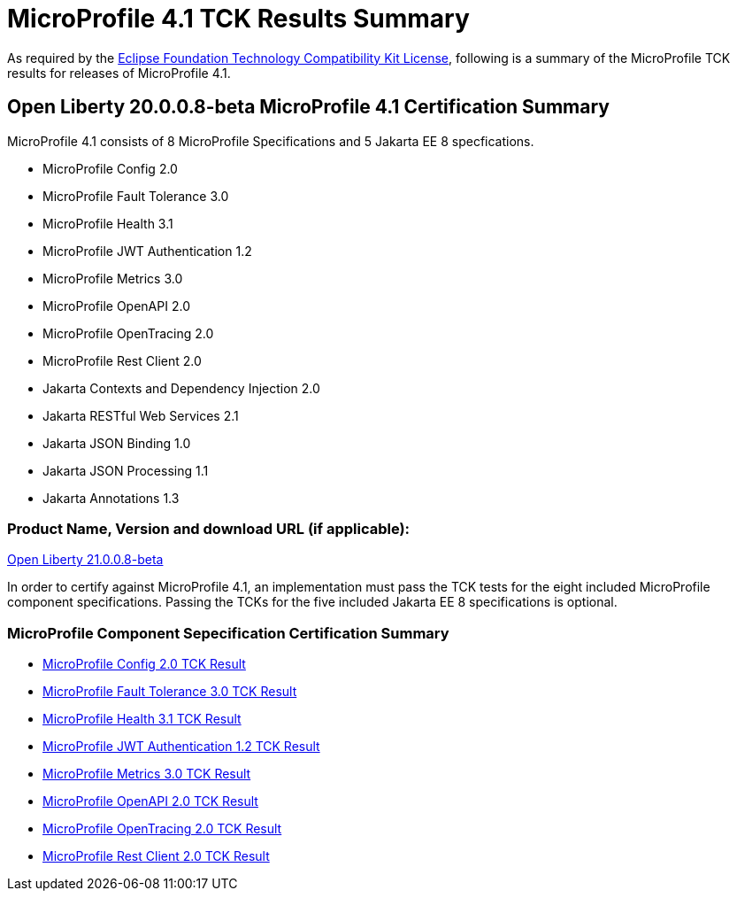 :page-layout: certification
= MicroProfile 4.1 TCK Results Summary

As required by the https://www.eclipse.org/legal/tck.php[Eclipse Foundation Technology Compatibility Kit License], following is a summary of the MicroProfile TCK results for releases of MicroProfile 4.1.

== Open Liberty 20.0.0.8-beta MicroProfile 4.1 Certification Summary

MicroProfile 4.1 consists of 8 MicroProfile Specifications and 5 Jakarta EE 8 specfications.  

* MicroProfile Config 2.0

* MicroProfile Fault Tolerance 3.0

* MicroProfile Health 3.1

* MicroProfile JWT Authentication 1.2

* MicroProfile Metrics 3.0

* MicroProfile OpenAPI 2.0

* MicroProfile OpenTracing 2.0

* MicroProfile Rest Client 2.0

* Jakarta Contexts and Dependency Injection 2.0

* Jakarta RESTful Web Services 2.1

* Jakarta JSON Binding 1.0

* Jakarta JSON Processing 1.1

* Jakarta Annotations 1.3

=== Product Name, Version and download URL (if applicable):

https://repo1.maven.org/maven2/io/openliberty/beta/openliberty-runtime/21.0.0.8-beta/openliberty-runtime-21.0.0.8-beta.zip[Open Liberty 21.0.0.8-beta]


In order to certify against MicroProfile 4.1, an implementation must pass the TCK tests for the eight included MicroProfile component specifications. Passing the TCKs for the five included Jakarta EE 8 specifications is optional.

=== MicroProfile Component Sepecification Certification Summary
* link:config/2.0/TCKResults.html[MicroProfile Config 2.0 TCK Result]

* link:faulttolerance/3.0/TCKResults.html[MicroProfile Fault Tolerance 3.0 TCK Result]

* link:health/3.1/TCKResults.html[MicroProfile Health 3.1 TCK Result]

* link:mpjwt/1.2/TCKResults.html[MicroProfile JWT Authentication 1.2 TCK Result]

* link:metrics/3.0/TCKResults.html[MicroProfile Metrics 3.0 TCK Result]

* link:openapi/2.0/TCKResults.html[MicroProfile OpenAPI 2.0 TCK Result]

* link:opentracing/2.0/TCKResults.html[MicroProfile OpenTracing 2.0 TCK Result]

* link:restclient/2.0/TCKResults.html[MicroProfile Rest Client 2.0 TCK Result]

